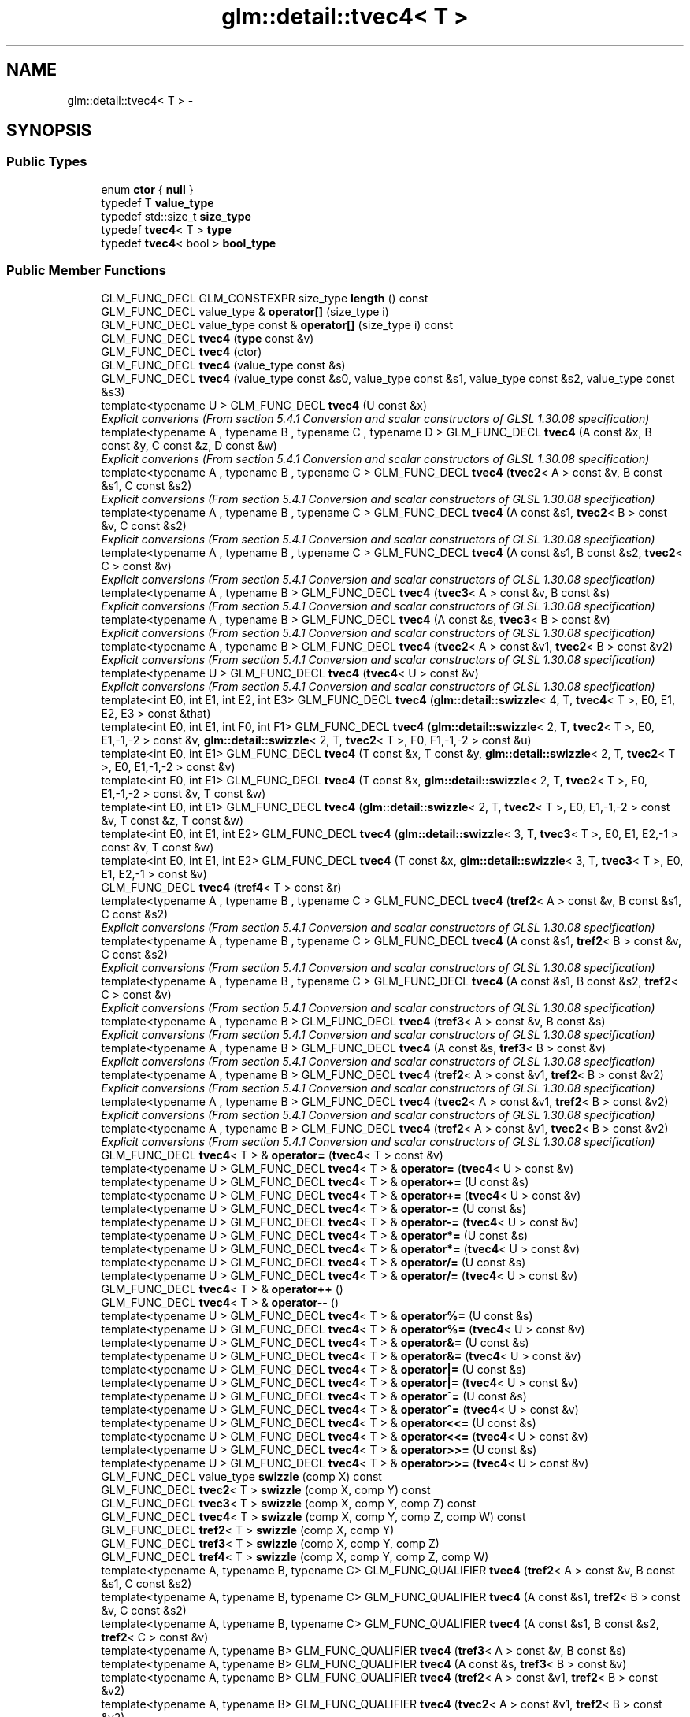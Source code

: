 .TH "glm::detail::tvec4< T >" 3 "Sun Jun 7 2015" "Version 0.42" "cpp_bomberman" \" -*- nroff -*-
.ad l
.nh
.SH NAME
glm::detail::tvec4< T > \- 
.SH SYNOPSIS
.br
.PP
.SS "Public Types"

.in +1c
.ti -1c
.RI "enum \fBctor\fP { \fBnull\fP }"
.br
.ti -1c
.RI "typedef T \fBvalue_type\fP"
.br
.ti -1c
.RI "typedef std::size_t \fBsize_type\fP"
.br
.ti -1c
.RI "typedef \fBtvec4\fP< T > \fBtype\fP"
.br
.ti -1c
.RI "typedef \fBtvec4\fP< bool > \fBbool_type\fP"
.br
.in -1c
.SS "Public Member Functions"

.in +1c
.ti -1c
.RI "GLM_FUNC_DECL GLM_CONSTEXPR size_type \fBlength\fP () const "
.br
.ti -1c
.RI "GLM_FUNC_DECL value_type & \fBoperator[]\fP (size_type i)"
.br
.ti -1c
.RI "GLM_FUNC_DECL value_type const & \fBoperator[]\fP (size_type i) const "
.br
.ti -1c
.RI "GLM_FUNC_DECL \fBtvec4\fP (\fBtype\fP const &v)"
.br
.ti -1c
.RI "GLM_FUNC_DECL \fBtvec4\fP (ctor)"
.br
.ti -1c
.RI "GLM_FUNC_DECL \fBtvec4\fP (value_type const &s)"
.br
.ti -1c
.RI "GLM_FUNC_DECL \fBtvec4\fP (value_type const &s0, value_type const &s1, value_type const &s2, value_type const &s3)"
.br
.ti -1c
.RI "template<typename U > GLM_FUNC_DECL \fBtvec4\fP (U const &x)"
.br
.RI "\fIExplicit converions (From section 5\&.4\&.1 Conversion and scalar constructors of GLSL 1\&.30\&.08 specification) \fP"
.ti -1c
.RI "template<typename A , typename B , typename C , typename D > GLM_FUNC_DECL \fBtvec4\fP (A const &x, B const &y, C const &z, D const &w)"
.br
.RI "\fIExplicit converions (From section 5\&.4\&.1 Conversion and scalar constructors of GLSL 1\&.30\&.08 specification) \fP"
.ti -1c
.RI "template<typename A , typename B , typename C > GLM_FUNC_DECL \fBtvec4\fP (\fBtvec2\fP< A > const &v, B const &s1, C const &s2)"
.br
.RI "\fIExplicit conversions (From section 5\&.4\&.1 Conversion and scalar constructors of GLSL 1\&.30\&.08 specification) \fP"
.ti -1c
.RI "template<typename A , typename B , typename C > GLM_FUNC_DECL \fBtvec4\fP (A const &s1, \fBtvec2\fP< B > const &v, C const &s2)"
.br
.RI "\fIExplicit conversions (From section 5\&.4\&.1 Conversion and scalar constructors of GLSL 1\&.30\&.08 specification) \fP"
.ti -1c
.RI "template<typename A , typename B , typename C > GLM_FUNC_DECL \fBtvec4\fP (A const &s1, B const &s2, \fBtvec2\fP< C > const &v)"
.br
.RI "\fIExplicit conversions (From section 5\&.4\&.1 Conversion and scalar constructors of GLSL 1\&.30\&.08 specification) \fP"
.ti -1c
.RI "template<typename A , typename B > GLM_FUNC_DECL \fBtvec4\fP (\fBtvec3\fP< A > const &v, B const &s)"
.br
.RI "\fIExplicit conversions (From section 5\&.4\&.1 Conversion and scalar constructors of GLSL 1\&.30\&.08 specification) \fP"
.ti -1c
.RI "template<typename A , typename B > GLM_FUNC_DECL \fBtvec4\fP (A const &s, \fBtvec3\fP< B > const &v)"
.br
.RI "\fIExplicit conversions (From section 5\&.4\&.1 Conversion and scalar constructors of GLSL 1\&.30\&.08 specification) \fP"
.ti -1c
.RI "template<typename A , typename B > GLM_FUNC_DECL \fBtvec4\fP (\fBtvec2\fP< A > const &v1, \fBtvec2\fP< B > const &v2)"
.br
.RI "\fIExplicit conversions (From section 5\&.4\&.1 Conversion and scalar constructors of GLSL 1\&.30\&.08 specification) \fP"
.ti -1c
.RI "template<typename U > GLM_FUNC_DECL \fBtvec4\fP (\fBtvec4\fP< U > const &v)"
.br
.RI "\fIExplicit conversions (From section 5\&.4\&.1 Conversion and scalar constructors of GLSL 1\&.30\&.08 specification) \fP"
.ti -1c
.RI "template<int E0, int E1, int E2, int E3> GLM_FUNC_DECL \fBtvec4\fP (\fBglm::detail::swizzle\fP< 4, T, \fBtvec4\fP< T >, E0, E1, E2, E3 > const &that)"
.br
.ti -1c
.RI "template<int E0, int E1, int F0, int F1> GLM_FUNC_DECL \fBtvec4\fP (\fBglm::detail::swizzle\fP< 2, T, \fBtvec2\fP< T >, E0, E1,-1,-2 > const &v, \fBglm::detail::swizzle\fP< 2, T, \fBtvec2\fP< T >, F0, F1,-1,-2 > const &u)"
.br
.ti -1c
.RI "template<int E0, int E1> GLM_FUNC_DECL \fBtvec4\fP (T const &x, T const &y, \fBglm::detail::swizzle\fP< 2, T, \fBtvec2\fP< T >, E0, E1,-1,-2 > const &v)"
.br
.ti -1c
.RI "template<int E0, int E1> GLM_FUNC_DECL \fBtvec4\fP (T const &x, \fBglm::detail::swizzle\fP< 2, T, \fBtvec2\fP< T >, E0, E1,-1,-2 > const &v, T const &w)"
.br
.ti -1c
.RI "template<int E0, int E1> GLM_FUNC_DECL \fBtvec4\fP (\fBglm::detail::swizzle\fP< 2, T, \fBtvec2\fP< T >, E0, E1,-1,-2 > const &v, T const &z, T const &w)"
.br
.ti -1c
.RI "template<int E0, int E1, int E2> GLM_FUNC_DECL \fBtvec4\fP (\fBglm::detail::swizzle\fP< 3, T, \fBtvec3\fP< T >, E0, E1, E2,-1 > const &v, T const &w)"
.br
.ti -1c
.RI "template<int E0, int E1, int E2> GLM_FUNC_DECL \fBtvec4\fP (T const &x, \fBglm::detail::swizzle\fP< 3, T, \fBtvec3\fP< T >, E0, E1, E2,-1 > const &v)"
.br
.ti -1c
.RI "GLM_FUNC_DECL \fBtvec4\fP (\fBtref4\fP< T > const &r)"
.br
.ti -1c
.RI "template<typename A , typename B , typename C > GLM_FUNC_DECL \fBtvec4\fP (\fBtref2\fP< A > const &v, B const &s1, C const &s2)"
.br
.RI "\fIExplicit conversions (From section 5\&.4\&.1 Conversion and scalar constructors of GLSL 1\&.30\&.08 specification) \fP"
.ti -1c
.RI "template<typename A , typename B , typename C > GLM_FUNC_DECL \fBtvec4\fP (A const &s1, \fBtref2\fP< B > const &v, C const &s2)"
.br
.RI "\fIExplicit conversions (From section 5\&.4\&.1 Conversion and scalar constructors of GLSL 1\&.30\&.08 specification) \fP"
.ti -1c
.RI "template<typename A , typename B , typename C > GLM_FUNC_DECL \fBtvec4\fP (A const &s1, B const &s2, \fBtref2\fP< C > const &v)"
.br
.RI "\fIExplicit conversions (From section 5\&.4\&.1 Conversion and scalar constructors of GLSL 1\&.30\&.08 specification) \fP"
.ti -1c
.RI "template<typename A , typename B > GLM_FUNC_DECL \fBtvec4\fP (\fBtref3\fP< A > const &v, B const &s)"
.br
.RI "\fIExplicit conversions (From section 5\&.4\&.1 Conversion and scalar constructors of GLSL 1\&.30\&.08 specification) \fP"
.ti -1c
.RI "template<typename A , typename B > GLM_FUNC_DECL \fBtvec4\fP (A const &s, \fBtref3\fP< B > const &v)"
.br
.RI "\fIExplicit conversions (From section 5\&.4\&.1 Conversion and scalar constructors of GLSL 1\&.30\&.08 specification) \fP"
.ti -1c
.RI "template<typename A , typename B > GLM_FUNC_DECL \fBtvec4\fP (\fBtref2\fP< A > const &v1, \fBtref2\fP< B > const &v2)"
.br
.RI "\fIExplicit conversions (From section 5\&.4\&.1 Conversion and scalar constructors of GLSL 1\&.30\&.08 specification) \fP"
.ti -1c
.RI "template<typename A , typename B > GLM_FUNC_DECL \fBtvec4\fP (\fBtvec2\fP< A > const &v1, \fBtref2\fP< B > const &v2)"
.br
.RI "\fIExplicit conversions (From section 5\&.4\&.1 Conversion and scalar constructors of GLSL 1\&.30\&.08 specification) \fP"
.ti -1c
.RI "template<typename A , typename B > GLM_FUNC_DECL \fBtvec4\fP (\fBtref2\fP< A > const &v1, \fBtvec2\fP< B > const &v2)"
.br
.RI "\fIExplicit conversions (From section 5\&.4\&.1 Conversion and scalar constructors of GLSL 1\&.30\&.08 specification) \fP"
.ti -1c
.RI "GLM_FUNC_DECL \fBtvec4\fP< T > & \fBoperator=\fP (\fBtvec4\fP< T > const &v)"
.br
.ti -1c
.RI "template<typename U > GLM_FUNC_DECL \fBtvec4\fP< T > & \fBoperator=\fP (\fBtvec4\fP< U > const &v)"
.br
.ti -1c
.RI "template<typename U > GLM_FUNC_DECL \fBtvec4\fP< T > & \fBoperator+=\fP (U const &s)"
.br
.ti -1c
.RI "template<typename U > GLM_FUNC_DECL \fBtvec4\fP< T > & \fBoperator+=\fP (\fBtvec4\fP< U > const &v)"
.br
.ti -1c
.RI "template<typename U > GLM_FUNC_DECL \fBtvec4\fP< T > & \fBoperator-=\fP (U const &s)"
.br
.ti -1c
.RI "template<typename U > GLM_FUNC_DECL \fBtvec4\fP< T > & \fBoperator-=\fP (\fBtvec4\fP< U > const &v)"
.br
.ti -1c
.RI "template<typename U > GLM_FUNC_DECL \fBtvec4\fP< T > & \fBoperator*=\fP (U const &s)"
.br
.ti -1c
.RI "template<typename U > GLM_FUNC_DECL \fBtvec4\fP< T > & \fBoperator*=\fP (\fBtvec4\fP< U > const &v)"
.br
.ti -1c
.RI "template<typename U > GLM_FUNC_DECL \fBtvec4\fP< T > & \fBoperator/=\fP (U const &s)"
.br
.ti -1c
.RI "template<typename U > GLM_FUNC_DECL \fBtvec4\fP< T > & \fBoperator/=\fP (\fBtvec4\fP< U > const &v)"
.br
.ti -1c
.RI "GLM_FUNC_DECL \fBtvec4\fP< T > & \fBoperator++\fP ()"
.br
.ti -1c
.RI "GLM_FUNC_DECL \fBtvec4\fP< T > & \fBoperator--\fP ()"
.br
.ti -1c
.RI "template<typename U > GLM_FUNC_DECL \fBtvec4\fP< T > & \fBoperator%=\fP (U const &s)"
.br
.ti -1c
.RI "template<typename U > GLM_FUNC_DECL \fBtvec4\fP< T > & \fBoperator%=\fP (\fBtvec4\fP< U > const &v)"
.br
.ti -1c
.RI "template<typename U > GLM_FUNC_DECL \fBtvec4\fP< T > & \fBoperator&=\fP (U const &s)"
.br
.ti -1c
.RI "template<typename U > GLM_FUNC_DECL \fBtvec4\fP< T > & \fBoperator&=\fP (\fBtvec4\fP< U > const &v)"
.br
.ti -1c
.RI "template<typename U > GLM_FUNC_DECL \fBtvec4\fP< T > & \fBoperator|=\fP (U const &s)"
.br
.ti -1c
.RI "template<typename U > GLM_FUNC_DECL \fBtvec4\fP< T > & \fBoperator|=\fP (\fBtvec4\fP< U > const &v)"
.br
.ti -1c
.RI "template<typename U > GLM_FUNC_DECL \fBtvec4\fP< T > & \fBoperator^=\fP (U const &s)"
.br
.ti -1c
.RI "template<typename U > GLM_FUNC_DECL \fBtvec4\fP< T > & \fBoperator^=\fP (\fBtvec4\fP< U > const &v)"
.br
.ti -1c
.RI "template<typename U > GLM_FUNC_DECL \fBtvec4\fP< T > & \fBoperator<<=\fP (U const &s)"
.br
.ti -1c
.RI "template<typename U > GLM_FUNC_DECL \fBtvec4\fP< T > & \fBoperator<<=\fP (\fBtvec4\fP< U > const &v)"
.br
.ti -1c
.RI "template<typename U > GLM_FUNC_DECL \fBtvec4\fP< T > & \fBoperator>>=\fP (U const &s)"
.br
.ti -1c
.RI "template<typename U > GLM_FUNC_DECL \fBtvec4\fP< T > & \fBoperator>>=\fP (\fBtvec4\fP< U > const &v)"
.br
.ti -1c
.RI "GLM_FUNC_DECL value_type \fBswizzle\fP (comp X) const "
.br
.ti -1c
.RI "GLM_FUNC_DECL \fBtvec2\fP< T > \fBswizzle\fP (comp X, comp Y) const "
.br
.ti -1c
.RI "GLM_FUNC_DECL \fBtvec3\fP< T > \fBswizzle\fP (comp X, comp Y, comp Z) const "
.br
.ti -1c
.RI "GLM_FUNC_DECL \fBtvec4\fP< T > \fBswizzle\fP (comp X, comp Y, comp Z, comp W) const "
.br
.ti -1c
.RI "GLM_FUNC_DECL \fBtref2\fP< T > \fBswizzle\fP (comp X, comp Y)"
.br
.ti -1c
.RI "GLM_FUNC_DECL \fBtref3\fP< T > \fBswizzle\fP (comp X, comp Y, comp Z)"
.br
.ti -1c
.RI "GLM_FUNC_DECL \fBtref4\fP< T > \fBswizzle\fP (comp X, comp Y, comp Z, comp W)"
.br
.ti -1c
.RI "template<typename A, typename B, typename C> GLM_FUNC_QUALIFIER \fBtvec4\fP (\fBtref2\fP< A > const &v, B const &s1, C const &s2)"
.br
.ti -1c
.RI "template<typename A, typename B, typename C> GLM_FUNC_QUALIFIER \fBtvec4\fP (A const &s1, \fBtref2\fP< B > const &v, C const &s2)"
.br
.ti -1c
.RI "template<typename A, typename B, typename C> GLM_FUNC_QUALIFIER \fBtvec4\fP (A const &s1, B const &s2, \fBtref2\fP< C > const &v)"
.br
.ti -1c
.RI "template<typename A, typename B> GLM_FUNC_QUALIFIER \fBtvec4\fP (\fBtref3\fP< A > const &v, B const &s)"
.br
.ti -1c
.RI "template<typename A, typename B> GLM_FUNC_QUALIFIER \fBtvec4\fP (A const &s, \fBtref3\fP< B > const &v)"
.br
.ti -1c
.RI "template<typename A, typename B> GLM_FUNC_QUALIFIER \fBtvec4\fP (\fBtref2\fP< A > const &v1, \fBtref2\fP< B > const &v2)"
.br
.ti -1c
.RI "template<typename A, typename B> GLM_FUNC_QUALIFIER \fBtvec4\fP (\fBtvec2\fP< A > const &v1, \fBtref2\fP< B > const &v2)"
.br
.ti -1c
.RI "template<typename A, typename B> GLM_FUNC_QUALIFIER \fBtvec4\fP (\fBtref2\fP< A > const &v1, \fBtvec2\fP< B > const &v2)"
.br
.ti -1c
.RI "template<typename U> GLM_FUNC_QUALIFIER \fBtvec4\fP (U const &x)"
.br
.ti -1c
.RI "template<typename A, typename B, typename C, typename D> GLM_FUNC_QUALIFIER \fBtvec4\fP (A const &x, B const &y, C const &z, D const &w)"
.br
.ti -1c
.RI "template<typename A, typename B, typename C> GLM_FUNC_QUALIFIER \fBtvec4\fP (\fBtvec2\fP< A > const &v, B const &s1, C const &s2)"
.br
.ti -1c
.RI "template<typename A, typename B, typename C> GLM_FUNC_QUALIFIER \fBtvec4\fP (A const &s1, \fBtvec2\fP< B > const &v, C const &s2)"
.br
.ti -1c
.RI "template<typename A, typename B, typename C> GLM_FUNC_QUALIFIER \fBtvec4\fP (A const &s1, B const &s2, \fBtvec2\fP< C > const &v)"
.br
.ti -1c
.RI "template<typename A, typename B> GLM_FUNC_QUALIFIER \fBtvec4\fP (\fBtvec3\fP< A > const &v, B const &s)"
.br
.ti -1c
.RI "template<typename A, typename B> GLM_FUNC_QUALIFIER \fBtvec4\fP (A const &s, \fBtvec3\fP< B > const &v)"
.br
.ti -1c
.RI "template<typename A, typename B> GLM_FUNC_QUALIFIER \fBtvec4\fP (\fBtvec2\fP< A > const &v1, \fBtvec2\fP< B > const &v2)"
.br
.ti -1c
.RI "template<typename U> GLM_FUNC_QUALIFIER \fBtvec4\fP (\fBtvec4\fP< U > const &v)"
.br
.ti -1c
.RI "template<typename U > GLM_FUNC_QUALIFIER \fBtvec4\fP< T > & \fBoperator=\fP (\fBtvec4\fP< U > const &v)"
.br
.ti -1c
.RI "template<typename U > GLM_FUNC_QUALIFIER \fBtvec4\fP< T > & \fBoperator+=\fP (U const &s)"
.br
.ti -1c
.RI "template<typename U > GLM_FUNC_QUALIFIER \fBtvec4\fP< T > & \fBoperator+=\fP (\fBtvec4\fP< U > const &v)"
.br
.ti -1c
.RI "template<typename U > GLM_FUNC_QUALIFIER \fBtvec4\fP< T > & \fBoperator-=\fP (U const &s)"
.br
.ti -1c
.RI "template<typename U > GLM_FUNC_QUALIFIER \fBtvec4\fP< T > & \fBoperator-=\fP (\fBtvec4\fP< U > const &v)"
.br
.ti -1c
.RI "template<typename U > GLM_FUNC_QUALIFIER \fBtvec4\fP< T > & \fBoperator*=\fP (U const &s)"
.br
.ti -1c
.RI "template<typename U > GLM_FUNC_QUALIFIER \fBtvec4\fP< T > & \fBoperator*=\fP (\fBtvec4\fP< U > const &v)"
.br
.ti -1c
.RI "template<typename U > GLM_FUNC_QUALIFIER \fBtvec4\fP< T > & \fBoperator/=\fP (U const &s)"
.br
.ti -1c
.RI "template<typename U > GLM_FUNC_QUALIFIER \fBtvec4\fP< T > & \fBoperator/=\fP (\fBtvec4\fP< U > const &v)"
.br
.ti -1c
.RI "template<typename U > GLM_FUNC_QUALIFIER \fBtvec4\fP< T > & \fBoperator%=\fP (U const &s)"
.br
.ti -1c
.RI "template<typename U > GLM_FUNC_QUALIFIER \fBtvec4\fP< T > & \fBoperator%=\fP (\fBtvec4\fP< U > const &v)"
.br
.ti -1c
.RI "template<typename U > GLM_FUNC_QUALIFIER \fBtvec4\fP< T > & \fBoperator&=\fP (U const &s)"
.br
.ti -1c
.RI "template<typename U > GLM_FUNC_QUALIFIER \fBtvec4\fP< T > & \fBoperator&=\fP (\fBtvec4\fP< U > const &v)"
.br
.ti -1c
.RI "template<typename U > GLM_FUNC_QUALIFIER \fBtvec4\fP< T > & \fBoperator|=\fP (U const &s)"
.br
.ti -1c
.RI "template<typename U > GLM_FUNC_QUALIFIER \fBtvec4\fP< T > & \fBoperator|=\fP (\fBtvec4\fP< U > const &v)"
.br
.ti -1c
.RI "template<typename U > GLM_FUNC_QUALIFIER \fBtvec4\fP< T > & \fBoperator^=\fP (U const &s)"
.br
.ti -1c
.RI "template<typename U > GLM_FUNC_QUALIFIER \fBtvec4\fP< T > & \fBoperator^=\fP (\fBtvec4\fP< U > const &v)"
.br
.ti -1c
.RI "template<typename U > GLM_FUNC_QUALIFIER \fBtvec4\fP< T > & \fBoperator<<=\fP (U const &s)"
.br
.ti -1c
.RI "template<typename U > GLM_FUNC_QUALIFIER \fBtvec4\fP< T > & \fBoperator<<=\fP (\fBtvec4\fP< U > const &v)"
.br
.ti -1c
.RI "template<typename U > GLM_FUNC_QUALIFIER \fBtvec4\fP< T > & \fBoperator>>=\fP (U const &s)"
.br
.ti -1c
.RI "template<typename U > GLM_FUNC_QUALIFIER \fBtvec4\fP< T > & \fBoperator>>=\fP (\fBtvec4\fP< U > const &v)"
.br
.in -1c
.SS "Public Attributes"

.in +1c
.ti -1c
.RI "value_type \fBx\fP"
.br
.ti -1c
.RI "value_type \fBy\fP"
.br
.ti -1c
.RI "value_type \fBz\fP"
.br
.ti -1c
.RI "value_type \fBw\fP"
.br
.in -1c

.SH "Author"
.PP 
Generated automatically by Doxygen for cpp_bomberman from the source code\&.
